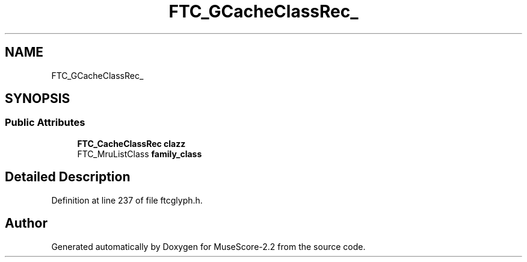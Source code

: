 .TH "FTC_GCacheClassRec_" 3 "Mon Jun 5 2017" "MuseScore-2.2" \" -*- nroff -*-
.ad l
.nh
.SH NAME
FTC_GCacheClassRec_
.SH SYNOPSIS
.br
.PP
.SS "Public Attributes"

.in +1c
.ti -1c
.RI "\fBFTC_CacheClassRec\fP \fBclazz\fP"
.br
.ti -1c
.RI "FTC_MruListClass \fBfamily_class\fP"
.br
.in -1c
.SH "Detailed Description"
.PP 
Definition at line 237 of file ftcglyph\&.h\&.

.SH "Author"
.PP 
Generated automatically by Doxygen for MuseScore-2\&.2 from the source code\&.
